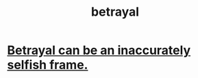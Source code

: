:PROPERTIES:
:ID:       80c58445-b82e-4023-99b7-ff44ee9096ea
:END:
#+title: betrayal
* [[id:3319db7f-b283-41ef-a849-c2bace4599de][Betrayal can be an inaccurately selfish frame.]]
